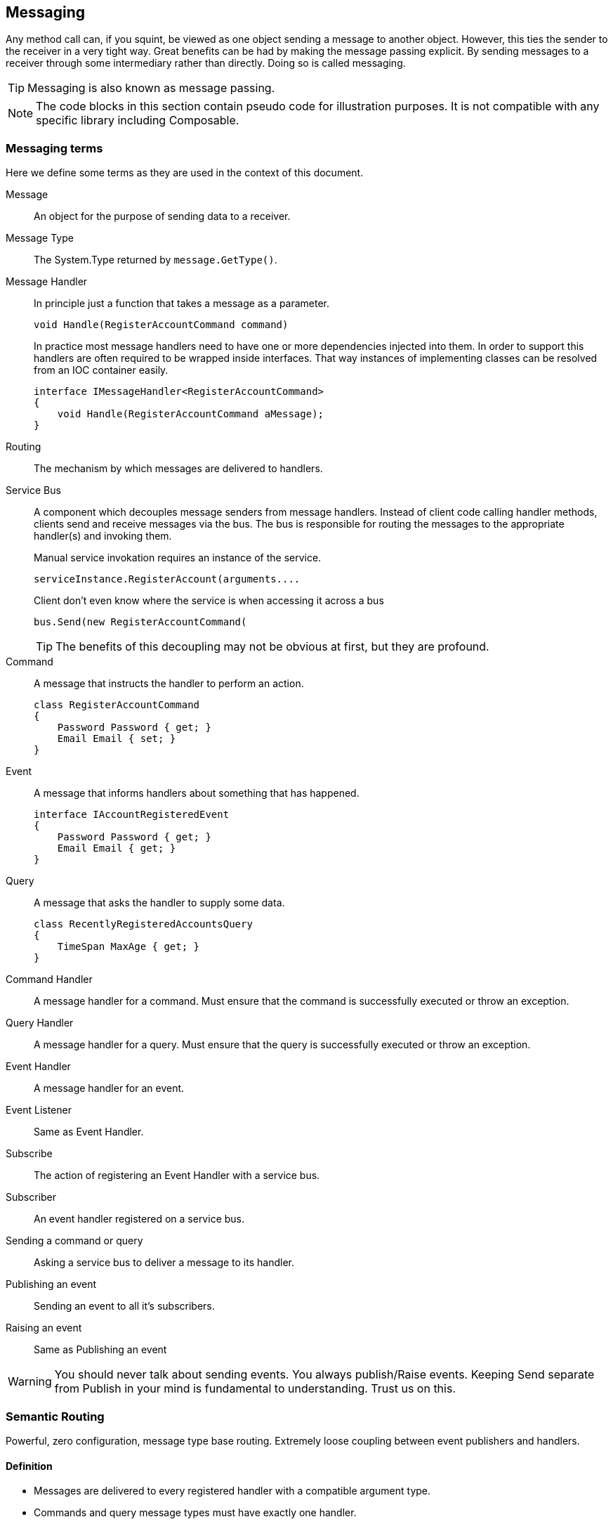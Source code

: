 
== Messaging
Any method call can, if you squint, be viewed as one object sending a message to another object.
However, this ties the sender to the receiver in a very tight way.
Great benefits can be had by making the message passing explicit.
By sending messages to a receiver through some intermediary rather than directly.
Doing so is called messaging.

TIP: Messaging is also known as message passing.

NOTE: The code blocks in this section contain pseudo code for illustration purposes.
It is not compatible with any specific library including Composable.

=== Messaging terms
Here we define some terms as they are used in the context of this document.

Message::
An object for the purpose of sending data to a receiver.

Message Type::
The System.Type returned by `message.GetType()`.

Message Handler::
In principle just a function that takes a message as a parameter.
+
[source,csharp]
----
void Handle(RegisterAccountCommand command)
----
+
In practice most message handlers need to have one or more dependencies injected into them.
In order to support this handlers are often required to be wrapped inside interfaces.
 That way instances of implementing classes can be resolved from an IOC container easily.
+
[source,csharp]
----
interface IMessageHandler<RegisterAccountCommand>
{
    void Handle(RegisterAccountCommand aMessage);
}
----

Routing::
The mechanism by which messages are delivered to handlers.

Service Bus::
A component which decouples message senders from message handlers.
Instead of client code calling handler methods, clients send and receive messages via the bus.
The bus is responsible for routing the messages to the appropriate handler(s) and invoking them.
+
[source]
.Manual service invokation requires an instance of the service.
----
serviceInstance.RegisterAccount(arguments....
----
+
[source,csharp]
.Client don't even know where the service is when accessing it across a bus
----
bus.Send(new RegisterAccountCommand(
----
+
TIP: The benefits of this decoupling may not be obvious at first, but they are profound.

Command::
A message that instructs the handler to perform an action.
+
[source,csharp]
----
class RegisterAccountCommand
{
    Password Password { get; }
    Email Email { set; }
}
----

Event::
A message that informs handlers about something that has happened.
+
[source,csharp]
----
interface IAccountRegisteredEvent
{
    Password Password { get; }
    Email Email { get; }
}
----

Query::
A message that asks the handler to supply some data.
+
[source,csharp]
----
class RecentlyRegisteredAccountsQuery
{
    TimeSpan MaxAge { get; }
}
----

Command Handler::
A message handler for a command. Must ensure that the command is successfully executed or throw an exception.

Query Handler::
A message handler for a query. Must ensure that the query is successfully executed or throw an exception.

Event Handler::
A message handler for an event.

Event Listener::
Same as Event Handler.

Subscribe::
The action of registering an Event Handler with a service bus.

Subscriber::
An event handler registered on a service bus.

Sending a command or query::
Asking a service bus to deliver a message to its handler.

Publishing an event::
Sending an event to all it's subscribers.

Raising an event::
Same as Publishing an event

WARNING: You should never talk about sending events.
You always publish/Raise events.
Keeping Send separate from Publish in your mind is fundamental to understanding.
Trust us on this.


=== Semantic Routing
Powerful, zero configuration, message type base routing.
Extremely loose coupling between event publishers and handlers.

==== Definition
* Messages are delivered to every registered handler with a compatible argument type.
* Commands and query message types must have exactly one handler.

TIP: Note that the first rule is really just standard polymorphism.

TIP: Semantic Routing is also known as "Polymorphic routing" or "Polymorphic  dispatching".

==== Clarifying examples
While the rules might be simple their consequences can be anything but.
Let's try some basic examples.

[source,csharp]
.Given these event interfaces and implementing classes
----
interface IA
interface IB : IA
interface IC : IB

class A : IA {}
class B : IB {}
class C : IC {}
----

[source,csharp]
.And these handler methods registered on our service bus
----
void HandleA(IA //Handles IA, IB and IC
void HandleB(IB //Handles IB and IC
void HandleC(IC //Handles only IC
----

[source,csharp]
.Let's publish some events and examine the results.
----
serviceBus.Publish(new A()); //Delivered to HandleA
serviceBus.Publish(new B()); //Delivered to HandleA and HandleB
serviceBus.Publish(new C()); //Delivered to HandleA, HandleB and HandleC
----

==== Loose coupling through interfaces
Working with events in terms of interfaces give a great mount of flexibility.
Here is a partial list of things it is possible to do without having to change any code in any event listener.

* Refactoring event classes
* Adding event classes
* Adding event interfaces
* Changing event inheritance hierarchy

TIP: The benefits of this are hard to overstate.
Make sure to remember to always think about events in terms of interfaces.
The event classes are an implementation detail that should only ever be known by the code that publishes the event.

WARNING: *Never subscribe to an event class*. You will lose all the benefits just discussed.

